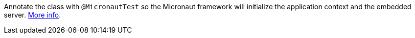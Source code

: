 Annotate the class with `@MicronautTest` so the Micronaut framework will initialize the application context and the embedded server. https://micronaut-projects.github.io/micronaut-test/latest/guide/[More info^].
